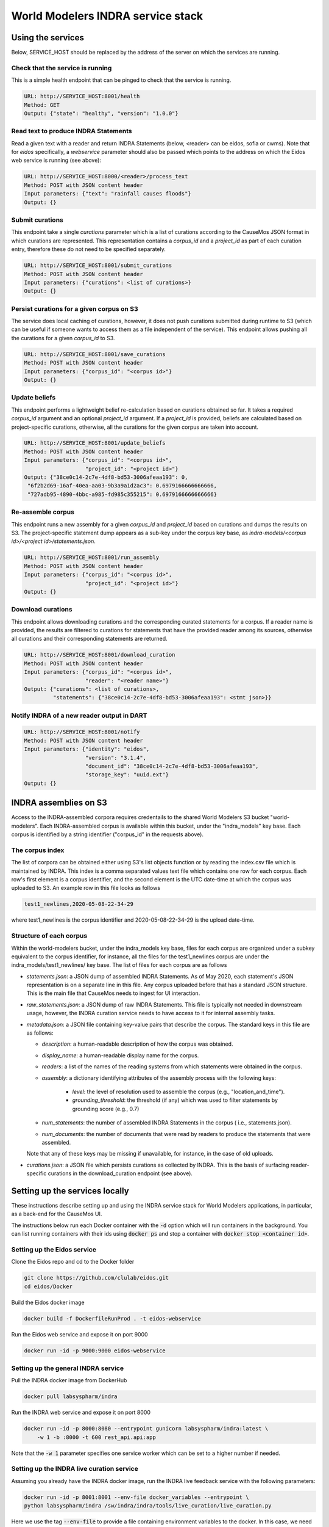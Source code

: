 World Modelers INDRA service stack
==================================

.. _wm-service-endpoints:

Using the services
------------------
Below, SERVICE_HOST should be replaced by the address of the server on which
the services are running.

Check that the service is running
~~~~~~~~~~~~~~~~~~~~~~~~~~~~~~~~~

This is a simple health endpoint that can be pinged to check that the service
is running.

.. code-block:: sh

    URL: http://SERVICE_HOST:8001/health
    Method: GET
    Output: {"state": "healthy", "version": "1.0.0"}


Read text to produce INDRA Statements
~~~~~~~~~~~~~~~~~~~~~~~~~~~~~~~~~~~~~
Read a given text with a reader and return INDRA Statements (below, <reader>
can be eidos, sofia or cwms). Note that for `eidos` specifically, a
`webservice` parameter should also be passed which points to the address
on which the Eidos web service is running (see above):

.. code-block:: sh

    URL: http://SERVICE_HOST:8000/<reader>/process_text
    Method: POST with JSON content header
    Input parameters: {"text": "rainfall causes floods"}
    Output: {}

Submit curations
~~~~~~~~~~~~~~~~

This endpoint take a single `curations` parameter which is a list
of curations according to the CauseMos JSON format in which curations
are represented. This representation contains a `corpus_id` and a
`project_id` as part of each curation entry, therefore these do not need
to be specified separately.

.. code-block:: sh

    URL: http://SERVICE_HOST:8001/submit_curations
    Method: POST with JSON content header
    Input parameters: {"curations": <list of curations>}
    Output: {}

Persist curations for a given corpus on S3
~~~~~~~~~~~~~~~~~~~~~~~~~~~~~~~~~~~~~~~~~~

The service does local caching of curations, however, it does not push
curations submitted during runtime to S3 (which can be useful if someone
wants to access them as a file independent of the service). This endpoint
allows pushing all the curations for a given `corpus_id` to S3.

.. code-block:: sh

    URL: http://SERVICE_HOST:8001/save_curations
    Method: POST with JSON content header
    Input parameters: {"corpus_id": "<corpus id>"}
    Output: {}

Update beliefs
~~~~~~~~~~~~~~

This endpoint performs a lightweight belief re-calculation based on curations
obtained so far. It takes a required `corpus_id` argument and an optional
`project_id` argument. If a `project_id` is provided, beliefs are calculated
based on project-specific curations, otherwise, all the curations for the given
corpus are taken into account.

.. code-block:: sh

    URL: http://SERVICE_HOST:8001/update_beliefs
    Method: POST with JSON content header
    Input parameters: {"corpus_id": "<corpus id>",
                       "project_id": "<project id>"}
    Output: {"38ce0c14-2c7e-4df8-bd53-3006afeaa193": 0,
     "6f2b2d69-16af-40ea-aa03-9b3a9a1d2ac3": 0.6979166666666666,
     "727adb95-4890-4bbc-a985-fd985c355215": 0.6979166666666666}

Re-assemble corpus
~~~~~~~~~~~~~~~~~~

This endpoint runs a new assembly for a given `corpus_id` and `project_id`
based on curations and dumps the results on S3. The project-specific
statement dump appears as a sub-key under the corpus key base, as
`indra-models/<corpus id>/<project id>/statements.json`.

.. code-block:: sh

    URL: http://SERVICE_HOST:8001/run_assembly
    Method: POST with JSON content header
    Input parameters: {"corpus_id": "<corpus id>",
                       "project_id": "<project id>"}
    Output: {}

Download curations
~~~~~~~~~~~~~~~~~~

This endpoint allows downloading curations and the corresponding curated
statements for a corpus. If a reader name is provided, the results are filtered
to curations for statements that have the provided reader among its sources,
otherwise all curations and their corresponding statements are returned.

.. code-block:: sh

    URL: http://SERVICE_HOST:8001/download_curation
    Method: POST with JSON content header
    Input parameters: {"corpus_id": "<corpus id>",
                       "reader": "<reader name>"}
    Output: {"curations": <list of curations>,
             "statements": {"38ce0c14-2c7e-4df8-bd53-3006afeaa193": <stmt json>}}


Notify INDRA of a new reader output in DART
~~~~~~~~~~~~~~~~~~~~~~~~~~~~~~~~~~~~~~~~~~~

.. code-block:: sh

    URL: http://SERVICE_HOST:8001/notify
    Method: POST with JSON content header
    Input parameters: {"identity": "eidos",
                       "version": "3.1.4",
                       "document_id": "38ce0c14-2c7e-4df8-bd53-3006afeaa193",
                       "storage_key": "uuid.ext"}
    Output: {}


.. _wm-service-s3:

INDRA assemblies on S3
----------------------
Access to the INDRA-assembled corpora requires credentails to the shared
World Modelers S3 bucket "world-modelers". Each INDRA-assembled corpus is
available within this bucket, under the "indra_models" key base. Each corpus
is identified by a string identifier ("corpus_id" in the requests above).

The corpus index
~~~~~~~~~~~~~~~~
The list of corpora can be obtained either using S3's list objects function
or by reading the index.csv file which is maintained by INDRA. This index
is a comma separated values text file which contains one row for each corpus.
Each row's first element is a corpus identifier, and the second element
is the UTC date-time at which the corpus was uploaded to S3. An example
row in this file looks as follows

.. code-block:: sh

    test1_newlines,2020-05-08-22-34-29

where test1_newlines is the corpus identifier and 2020-05-08-22-34-29 is the
upload date-time.

Structure of each corpus
~~~~~~~~~~~~~~~~~~~~~~~~
Within the world-modelers bucket, under the indra_models key base, files
for each corpus are organized under a subkey equivalent to the corpus
identifier, for instance, all the files for the test1_newlines corpus
are under the indra_models/test1_newlines/ key base. The list of files
for each corpus are as follows

- `statements.json`: a JSON dump of assembled INDRA Statements. As of May 2020,
  each statement's JSON representation is on a separate line in this file.
  Any corpus uploaded before that has a standard JSON structure. This is the
  main file that CauseMos needs to ingest for UI interaction.

- `raw_statements.json`: a JSON dump of raw INDRA Statements. This file is
  typically not needed in downstream usage, however, the INDRA curation
  service needs to have access to it for internal assembly tasks.

- `metadata.json`: a JSON file containing key-value pairs that describe the
  corpus. The standard keys in this file are as follows:

  - `description`: a human-readable description of how the corpus was obtained.
  - `display_name`: a human-readable display name for the corpus.
  - `readers`: a list of the names of the reading systems from which
    statements were obtained in the corpus.
  - `assembly`: a dictionary identifying attributes of the assembly process with
    the following keys:

      - `level`: the level of resolution used to assemble the corpus
        (e.g., "location_and_time").
      - `grounding_threshold`: the threshold (if any) which was used to filter
        statements by grounding score (e.g., 0.7)

  - `num_statements`: the number of assembled INDRA Statements in the corpus (
    i.e., statements.json).
  - `num_documents`: the number of documents that were read by readers to
    produce the statements that were assembled.

  Note that any of these keys may be missing if unavailable, for instance,
  in the case of old uploads.

- `curations.json`: a JSON file which persists curations as collected by INDRA.
  This is the basis of surfacing reader-specific curations in the
  download_curation endpoint (see above).


.. _wm-service-local-setup:

Setting up the services locally
-------------------------------
These instructions describe setting up and using the INDRA service stack
for World Modelers applications, in particular, as a back-end for the
CauseMos UI.

The instructions below run each Docker container with the :code:`-d` option
which will run containers in the background. You can list running containers
with their ids using :code:`docker ps` and stop a container with
:code:`docker stop <container id>`.

Setting up the Eidos service
~~~~~~~~~~~~~~~~~~~~~~~~~~~~
Clone the Eidos repo and cd to the Docker folder

.. code-block:: sh

    git clone https://github.com/clulab/eidos.git
    cd eidos/Docker

Build the Eidos docker image

.. code-block:: sh

    docker build -f DockerfileRunProd . -t eidos-webservice

Run the Eidos web service and expose it on port 9000

.. code-block:: sh

    docker run -id -p 9000:9000 eidos-webservice


Setting up the general INDRA service
~~~~~~~~~~~~~~~~~~~~~~~~~~~~~~~~~~~~
Pull the INDRA docker image from DockerHub

.. code-block:: sh

    docker pull labsyspharm/indra

Run the INDRA web service and expose it on port 8000

.. code-block:: sh

    docker run -id -p 8000:8080 --entrypoint gunicorn labsyspharm/indra:latest \
        -w 1 -b :8000 -t 600 rest_api.api:app

Note that the :code:`-w 1` parameter specifies one service worker which can
be set to a higher number if needed.

Setting up the INDRA live curation service
~~~~~~~~~~~~~~~~~~~~~~~~~~~~~~~~~~~~~~~~~~
Assuming you already have the INDRA docker image, run the INDRA live
feedback service with the following parameters:

.. code-block:: sh

    docker run -id -p 8001:8001 --env-file docker_variables --entrypoint \
    python labsyspharm/indra /sw/indra/indra/tools/live_curation/live_curation.py

Here we use the tag :code:`--env-file` to provide a file containing
environment variables to the docker. In this case, we need to provide
:code:`AWS_ACCESS_KEY_ID` and :code:`AWS_SECRET_ACCESS_KEY` to allow the
curation service to access World Modelers corpora on S3.
The file content should look like this:

.. code-block:: sh

    AWS_ACCESS_KEY_ID=<aws_access_key_id>
    AWS_SECRET_ACCESS_KEY=<aws_secret_access_key>

Replace :code:`<aws_access_key_id>` and :code:`<aws_secret_access_key>` with
your aws access and secret keys.


